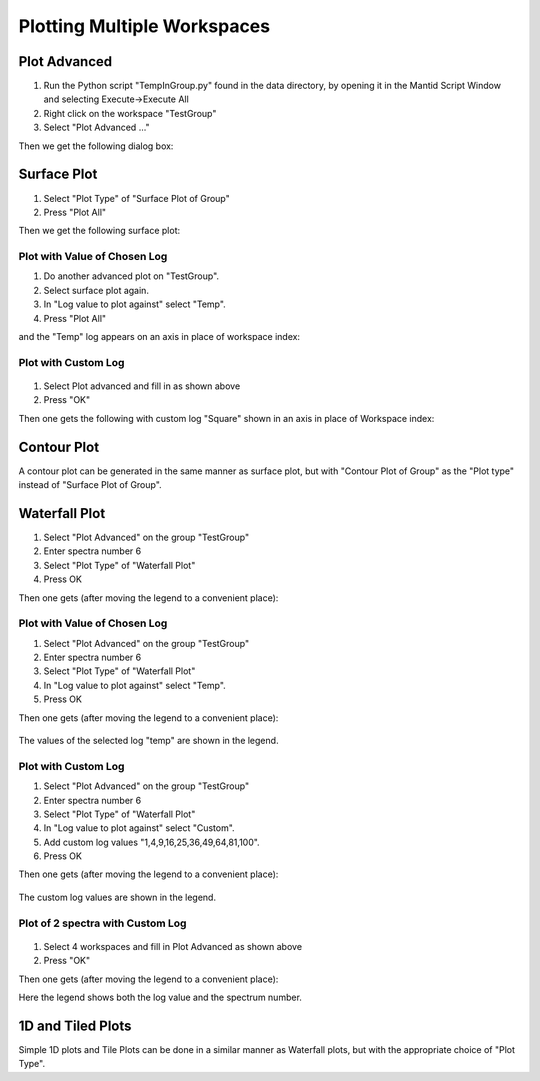 .. _05_plotting_multiple_workspaces:

============================
Plotting Multiple Workspaces 
============================

Plot Advanced
=============

#. Run the Python script "TempInGroup.py" found in the data directory,
   by opening it in the Mantid Script Window and selecting
   Execute->Execute All
#. Right click on the workspace "TestGroup"
#. Select "Plot Advanced ..."

Then we get the following dialog box:

.. figure:: /images/250px-PlotAdvancedDefault.png
   :alt: centre
   :width: 250px

Surface Plot
============

#. Select "Plot Type" of "Surface Plot of Group"
#. Press "Plot All"

Then we get the following surface plot:

.. figure:: /images/ArtSurfacePlotN1.PNG
   :alt: centre
   :width: 500px

Plot with Value of Chosen Log
-----------------------------

#. Do another advanced plot on "TestGroup".
#. Select surface plot again.
#. In "Log value to plot against" select "Temp".
#. Press "Plot All"

and the "Temp" log appears on an axis in place of workspace index:

.. figure:: /images/ArtSurfacePlotT1.PNG
   :alt: centre
   :width: 500px

Plot with Custom Log
--------------------

.. figure:: /images/ArtRightGUISurfaceCustomSq1.PNG
   :alt: centre
   :width: 250px

#. Select Plot advanced and fill in as shown above
#. Press "OK"

Then one gets the following with custom log "Square" shown in an axis in
place of Workspace index:

.. figure:: /images/ArtSurfacePlotCSq1.PNG
   :alt: centre
   :width: 500px

Contour Plot
============

A contour plot can be generated in the same manner as surface plot, but
with "Contour Plot of Group" as the "Plot type" instead of "Surface Plot
of Group".

Waterfall Plot
==============

#. Select "Plot Advanced" on the group "TestGroup"
#. Enter spectra number 6
#. Select "Plot Type" of "Waterfall Plot"
#. Press OK

Then one gets (after moving the legend to a convenient place):

.. figure:: /images/ArtWaterfallN1.PNG
   :alt: centre
   :width: 600px

.. _plot-with-value-of-chosen-log-1:

Plot with Value of Chosen Log
-----------------------------

#. Select "Plot Advanced" on the group "TestGroup"
#. Enter spectra number 6
#. Select "Plot Type" of "Waterfall Plot"
#. In "Log value to plot against" select "Temp".
#. Press OK

Then one gets (after moving the legend to a convenient place):

.. figure:: /images/ArtWaterfallT1.PNG
   :alt: centre
   :width: 600px

The values of the selected log "temp" are shown in the legend.

.. _plot-with-custom-log-1:

Plot with Custom Log
--------------------

#. Select "Plot Advanced" on the group "TestGroup"
#. Enter spectra number 6
#. Select "Plot Type" of "Waterfall Plot"
#. In "Log value to plot against" select "Custom".
#. Add custom log values "1,4,9,16,25,36,49,64,81,100".
#. Press OK

Then one gets (after moving the legend to a convenient place):

.. figure:: /images/ArtWaterfallC1.PNG
   :alt: centre
   :width: 600px

The custom log values are shown in the legend.

Plot of 2 spectra with Custom Log
---------------------------------

.. figure:: /images/ArtRightGUIWaterfallCustom2sp1.PNG
   :alt: centre
   :width: 400px

#. Select 4 workspaces and fill in Plot Advanced as shown above
#. Press "OK"

Then one gets (after moving the legend to a convenient place):

|centre| Here the legend shows both the log value and the spectrum
number.

1D and Tiled Plots
==================

Simple 1D plots and Tile Plots can be done in a similar manner as
Waterfall plots, but with the appropriate choice of "Plot Type".

.. raw:: mediawiki

   {{SlideNavigationLinks|MBC_Displaying_data_2D|Mantid_Basic_Course|MBC_Displaying_data_Formatting}}

.. |centre| image:: /images/ArtWaterfallCustom2sp1.PNG
   :width: 600px
